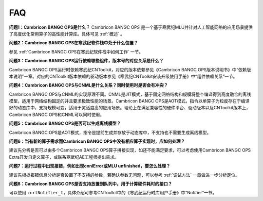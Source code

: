 .. _FAQ:

FAQ
============

**问题1：Cambricon BANGC OPS是什么？**
Cambricon BANGC OPS 是一个基于寒武纪MLU并针对人工智能网络的应用场景提供了高度优化常用算子的高性能计算库。具体可见 :ref:`概述` 。

**问题2：Cambricon BANGC OPS在寒武纪软件栈中处于什么位置？**

参见 :ref:`Cambricon BANGC OPS在寒武纪软件栈中如何工作` 一节。

**问题3：Cambricon BANGC OPS运行依赖哪些组件，版本号的对应关系是什么？**

Cambricon BANGC OPS运行时依赖寒武纪CNToolkit，对应的版本依赖参见《Cambricon BANGC OPS版本说明书》中“依赖版本说明”一章。对应的CNToolkit版本依赖的驱动版本参见《寒武纪CNToolkit安装升级使用手册》中“组件依赖关系”一节。

**问题4：Cambricon BANGC OPS与CNML是什么关系？同时使用时是否会有冲突？**

Cambricon BANGC OPS与CNML的实现原理不同。CNML是JIT模式，基于固定网络结构和规模将整个编译得到高度融合的离线模型，适用于网络结构固定的并且要求极致性能的场景。Cambricon BANGC OPS是AOT模式，指令以单算子为粒度存在于编译好的动态库中，支持规模可变，适用于灵活度高的应用场景。理论上在满足兼容性的硬件平台、驱动版本以及CNToolkit版本上，Cambricon BANGC OPS和CNML可以同时使用。

**问题5：Cambricon BANGC OPS是否可以生成离线模型？**

Cambricon BANGC OPS是AOT模式，指令是提前生成并存放于动态库中，不支持也不需要生成离线模型。

**问题6：当有新的算子需求而Cambricon BANGC OPS中没有相应算子实现时，应如何处理？**

建议先分析是否可以由多个Cambricon BANGC OPS算子拼接实现，如还不能满足要求，可以考虑使用Cambricon BANGC OPS Extra开发自定义算子，或联系寒武纪AE工程师提出需求。

**问题7：运行过程中出现报错，例如出现cnnlError或MLU unfinished，要怎么处理？**

建议先根据报错信息分析是否设置了不支持的参数，若确认参数无问题，可以参考 :ref:`调试方法` 一章做进一步分析定位。

**问题8：Cambricon BANGC OPS是否支持放置到队列中，用于计算硬件耗时的接口？**

可以使用 ``cnrtNotifier_t``，具体介绍可参考CNToolkit中的《寒武纪运行时库用户手册》中“Notifier”一节。

